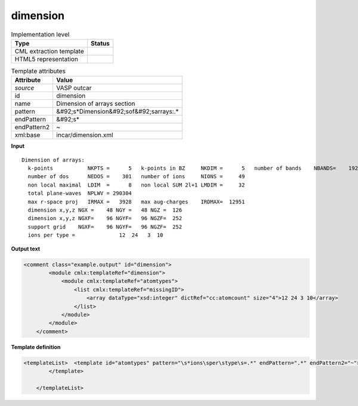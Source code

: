 .. _dimension-d3e49443:

dimension
=========

.. table:: Implementation level

   +----------------------------------------------------------------------------------------------------------------------------+----------------------------------------------------------------------------------------------------------------------------+
   | Type                                                                                                                       | Status                                                                                                                     |
   +============================================================================================================================+============================================================================================================================+
   | CML extraction template                                                                                                    | |image1|                                                                                                                   |
   +----------------------------------------------------------------------------------------------------------------------------+----------------------------------------------------------------------------------------------------------------------------+
   | HTML5 representation                                                                                                       | |image2|                                                                                                                   |
   +----------------------------------------------------------------------------------------------------------------------------+----------------------------------------------------------------------------------------------------------------------------+

.. table:: Template attributes

   +----------------------------------------------------------------------------------------------------------------------------+----------------------------------------------------------------------------------------------------------------------------+
   | Attribute                                                                                                                  | Value                                                                                                                      |
   +============================================================================================================================+============================================================================================================================+
   | *source*                                                                                                                   | VASP outcar                                                                                                                |
   +----------------------------------------------------------------------------------------------------------------------------+----------------------------------------------------------------------------------------------------------------------------+
   | id                                                                                                                         | dimension                                                                                                                  |
   +----------------------------------------------------------------------------------------------------------------------------+----------------------------------------------------------------------------------------------------------------------------+
   | name                                                                                                                       | Dimension of arrays section                                                                                                |
   +----------------------------------------------------------------------------------------------------------------------------+----------------------------------------------------------------------------------------------------------------------------+
   | pattern                                                                                                                    | &#92;s*Dimension&#92;sof&#92;sarrays:.\*                                                                                   |
   +----------------------------------------------------------------------------------------------------------------------------+----------------------------------------------------------------------------------------------------------------------------+
   | endPattern                                                                                                                 | &#92;s\*                                                                                                                   |
   +----------------------------------------------------------------------------------------------------------------------------+----------------------------------------------------------------------------------------------------------------------------+
   | endPattern2                                                                                                                | ~                                                                                                                          |
   +----------------------------------------------------------------------------------------------------------------------------+----------------------------------------------------------------------------------------------------------------------------+
   | xml:base                                                                                                                   | incar/dimension.xml                                                                                                        |
   +----------------------------------------------------------------------------------------------------------------------------+----------------------------------------------------------------------------------------------------------------------------+

.. container:: formalpara-title

   **Input**

::

    Dimension of arrays:
      k-points           NKPTS =      5   k-points in BZ     NKDIM =      5   number of bands    NBANDS=    192
      number of dos      NEDOS =    301   number of ions     NIONS =     49
      non local maximal  LDIM  =      8   non local SUM 2l+1 LMDIM =     32
      total plane-waves  NPLWV = 290304
      max r-space proj   IRMAX =   3928   max aug-charges    IRDMAX=  12951
      dimension x,y,z NGX =    48 NGY =   48 NGZ =  126
      dimension x,y,z NGXF=    96 NGYF=   96 NGZF=  252
      support grid    NGXF=    96 NGYF=   96 NGZF=  252
      ions per type =              12  24   3  10

       

.. container:: formalpara-title

   **Output text**

.. code:: xml

   <comment class="example.output" id="dimension">
           <module cmlx:templateRef="dimension">
               <module cmlx:templateRef="atomtypes">
                   <list cmlx:templateRef="missingID">
                       <array dataType="xsd:integer" dictRef="cc:atomcount" size="4">12 24 3 10</array>
                   </list>
               </module>
           </module> 
       </comment>

.. container:: formalpara-title

   **Template definition**

.. code:: xml

   <templateList>  <template id="atomtypes" pattern="\s*ions\sper\stype\s=.*" endPattern=".*" endPattern2="~">    <record makeArray="true">\s*ions\sper\stype\s={1_50I,cc:atomcount}</record>      
           </template>   
       
       </templateList>

.. |image1| image:: ../../imgs/Total.png
.. |image2| image:: ../../imgs/Partial.png

